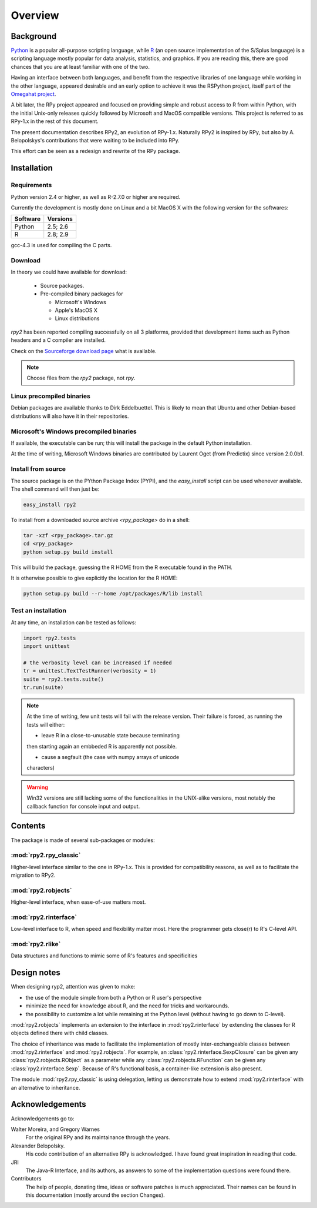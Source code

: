 Overview
========

Background
----------

`Python`_ is a popular 
all-purpose scripting language, while `R`_ (an open source implementation
of the S/Splus language)
is a scripting language mostly popular for data analysis, statistics, and
graphics. If you are reading this, there are good chances that you are
at least familiar with one of the two.

.. _Python: http://www.python.org
.. _R: http://www.r-project.org

Having an interface between both languages, and benefit from the respective
libraries of one language while working in the other language, appeared
desirable and an early option to achieve it was the RSPython project, 
itself part of the `Omegahat project`_. 

A bit later, the RPy project appeared and focused on providing simple and
robust access to R from within Python, with the initial Unix-only releases
quickly followed by Microsoft and MacOS compatible versions.
This project is referred to as RPy-1.x in the
rest of this document.

.. _Omegahat project: http://www.omegahat.org/RSPython

The present documentation describes RPy2, an evolution of RPy-1.x.
Naturally RPy2 is inspired by RPy, but also by A. Belopolskys's contributions
that were waiting to be included into RPy.

This effort can be seen as a redesign and rewrite of the RPy package.

Installation
------------

Requirements
^^^^^^^^^^^^

Python version 2.4 or higher, as well as R-2.7.0 or higher are required.

Currently the development is mostly done on Linux and a bit MacOS X with the
following version for the softwares:

======== ========
Software Versions 
======== ========
 Python   2.5; 2.6 
 R        2.8; 2.9 
======== ========

gcc-4.3 is used for compiling the C parts.


Download
^^^^^^^^

In theory we could have available for download:

  * Source packages.

  * Pre-compiled binary packages for

    * Microsoft's Windows

    * Apple's MacOS X

    * Linux distributions

`rpy2` has been reported compiling successfully on all 3 platforms, provided
that development items such as Python headers and a C compiler are installed.


Check on the `Sourceforge download page <http://downloads.sourceforge.net/rpy>`_
what is available.


.. note::
   Choose files from the `rpy2` package, not `rpy`.


Linux precompiled binaries
^^^^^^^^^^^^^^^^^^^^^^^^^^

Debian packages are available thanks to Dirk Eddelbuettel.
This is likely to mean that Ubuntu and other Debian-based
distributions will also have it in their repositories.

.. index::
  single: install;win32

Microsoft's Windows precompiled binaries
^^^^^^^^^^^^^^^^^^^^^^^^^^^^^^^^^^^^^^^^

If available, the executable can be run; this will install the package
in the default Python installation.

At the time of writing, Microsoft Windows binaries are contributed 
by Laurent Oget (from Predictix) since version 2.0.0b1.

.. index::
  single: install;source

Install from source
^^^^^^^^^^^^^^^^^^^

The source package is on the PYthon Package Index (PYPI), and the 
*easy_install* script can be used whenever available.
The shell command will then just be:

.. code-block:: bash

   easy_install rpy2


To install from a downloaded source archive `<rpy_package>` do in a shell:

.. code-block:: bash

  tar -xzf <rpy_package>.tar.gz
  cd <rpy_package>
  python setup.py build install

This will build the package, guessing the R HOME from
the R executable found in the PATH.

It is otherwise possible to give explicitly the location for the R HOME:

.. code-block:: bash

   python setup.py build --r-home /opt/packages/R/lib install


.. index::
  single: test;whole installation

Test an installation
^^^^^^^^^^^^^^^^^^^^

At any time, an installation can be tested as follows:

.. code-block:: python

  import rpy2.tests
  import unittest

  # the verbosity level can be increased if needed
  tr = unittest.TextTestRunner(verbosity = 1)
  suite = rpy2.tests.suite()
  tr.run(suite)

.. note::

   At the time of writing, few unit tests will fail with
   the release version. Their failure is forced, as running
   the tests will either:

   * leave R in a close-to-unusable state because terminating
   then starting again an embbeded R is apparently not possible.

   * cause a segfault (the case with numpy arrays of unicode
   characters)

.. warning::

   Win32 versions are still lacking some of the functionalities in the
   UNIX-alike versions, most notably the callback function for console
   input and output.

Contents
--------

The package is made of several sub-packages or modules:

:mod:`rpy2.rpy_classic`
^^^^^^^^^^^^^^^^^^^^^^^

Higher-level interface similar to the one in RPy-1.x.
This is provided for compatibility reasons, as well as to facilitate the migration
to RPy2.


:mod:`rpy2.robjects`
^^^^^^^^^^^^^^^^^^^^

Higher-level interface, when ease-of-use matters most.


:mod:`rpy2.rinterface`
^^^^^^^^^^^^^^^^^^^^^^

Low-level interface to R, when speed and flexibility
matter most. Here the programmer gets close(r) to R's C-level
API.

:mod:`rpy2.rlike`
^^^^^^^^^^^^^^^^^

Data structures and functions to mimic some of R's features and specificities



Design notes
------------


When designing ryp2, attention was given to make:

- the use of the module simple from both a Python or R user's perspective

- minimize the need for knowledge about R, and the need for tricks and workarounds.

- the possibility to customize a lot while remaining at the Python level (without having to go down to C-level).


:mod:`rpy2.robjects` implements an extension to the interface in
:mod:`rpy2.rinterface` by extending the classes for R
objects defined there with child classes.

The choice of inheritance was made to facilitate the implementation
of mostly inter-exchangeable classes between :mod:`rpy2.rinterface`
and :mod:`rpy2.robjects`. For example, an :class:`rpy2.rinterface.SexpClosure`
can be given any :class:`rpy2.robjects.RObject` as a parameter while
any :class:`rpy2.robjects.RFunction` can be given any 
:class:`rpy2.rinterface.Sexp`. Because of R's functional basis, 
a container-like extension is also present.

The module :mod:`rpy2.rpy_classic` is using delegation, letting us
demonstrate how to extend :mod:`rpy2.rinterface` with an alternative
to inheritance.


Acknowledgements
----------------

Acknowledgements go to:

Walter Moreira, and Gregory Warnes
    For the original RPy and its maintainance through the years.
 
Alexander Belopolsky. 
    His code contribution of an alternative RPy is acknowledged.
    I have found great inspiration in reading that code.

JRI
    The Java-R Interface, and its authors, as answers to some
    of the implementation questions were found there.
 
Contributors
    The help of people, donating time, ideas or software patches
    is much appreciated.
    Their names can be found in this documentation (mostly around the
    section Changes).

